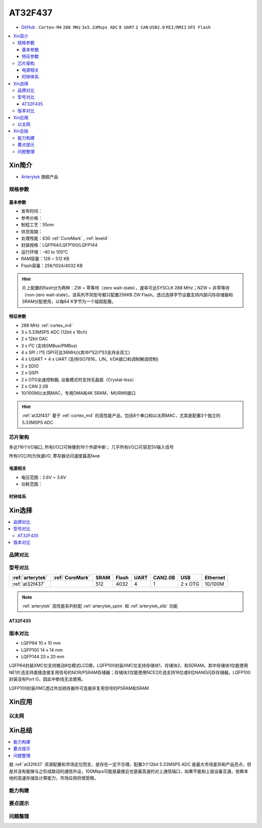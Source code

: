 
.. _at32f437:

AT32F437
===============

* `GitHub <https://github.com/SoCXin/AT32F437>`_ : ``Cortex-M4`` ``288 MHz`` ``3x5.33Msps ADC`` ``8 UART`` ``2 CAN`` ``USB2.0`` ``MII/RMII`` ``SPI Flash``

.. contents::
    :local:

Xin简介
-----------

* `Arterytek <https://www.arterytek.com/cn/product/AT32F437.jsp>`_ 旗舰产品

规格参数
~~~~~~~~~~~


基本参数
^^^^^^^^^^^

* 发布时间：
* 参考价格：
* 制程工艺：55nm
* 供货周期：
* 处理性能：630 :ref:`CoreMark` , :ref:`level4`
* 封装规格：LQFP64/LQFP100/LQFP144
* 运行环境：-40 to 105°C
* RAM容量：128 ~ 512 KB
* Flash容量：256/1024/4032 KB

.. hint::
    片上配置的flash分为两种：ZW = 零等待（zero wait-state），速率可达SYSCLK 288 MHz；NZW = 非零等待（non-zero wait-state）。该系列不同型号都只配置256KB ZW Flash。透过选择字节设置支持内部闪存存储器和SRAM分配使用，以每64 K字节为一个级距配置。

特征参数
^^^^^^^^^^^

* 288 MHz :ref:`cortex_m4`
* 3 x 5.33MSPS ADC (12bit x 16ch)
* 2 x 12bit DAC
* 3 x I²C (支持SMBus/PMBus)
* 4 x SPI / I²S (SPI可达36MHz)(其中I²S2/I²S3支持全双工)
* 4 x USART + 4 x UART (支持ISO7816，LIN，IrDA接口和调制解调控制)
* 2 x SDIO
* 2 x QSPI
* 2 x OTG全速控制器, 设备模式时支持无晶振（Crystal-less）
* 2 x CAN 2.0B
* 10/100M以太网MAC，专用DMA和4K SRAM，MII/RMII接口

.. hint::
    :ref:`at32f437` 基于 :ref:`cortex_m4` 的高性能产品，包括8个串口和以太网MAC，尤其是配置3个独立的5.33MSPS ADC


芯片架构
~~~~~~~~~~~

.. image:: images/AT32F437s.png
    :target: https://www.arterytek.com/download/RM_AT32F435_437_CH_V2.01.pdf


多达116个I/O端口, 所有I/O口可映像到16个外部中断； 几乎所有I/O口可容忍5V输入信号

所有I/O口均为快速I/O, 寄存器访问速度最高fᴀʜʙ

电源相关
^^^^^^^^^^^

* 电压范围：2.6V ~ 3.6V
* 功耗范围：


时钟体系
^^^^^^^^^^^




Xin选择
-----------


.. contents::
    :local:

品牌对比
~~~~~~~~~


型号对比
~~~~~~~~~

.. list-table::
    :header-rows:  1

    * - :ref:`arterytek`
      - :ref:`CoreMark`
      - SRAM
      - Flash
      - UART
      - CAN2.0B
      - USB
      - Ethernet
    * - :ref:`at32f437`
      -
      - 512
      - 4032
      - 4
      - 1
      - 2 x OTG
      - 10/100M

.. note::
    :ref:`arterytek` 高性能系列标配 :ref:`arterytek_spim` 和 :ref:`arterytek_slib` 功能


.. _at32f435:

AT32F435
^^^^^^^^^^^

.. image:: images/AT32F435l.png
    :target: https://www.arterytek.com/download/DS/DS_AT32F435_437_V2.01_CH.pdf


版本对比
~~~~~~~~~~~

.. image:: images/AT32F437l.png
    :target: https://www.arterytek.com/download/DS/DS_AT32F435_437_V2.01_CH.pdf


* LQFP64 10 x 10 mm
* LQFP100 14 x 14 mm
* LQFP144 20 x 20 mm

LQFP64封装XMC仅支持推动8位模式LCD屏。LQFP100封装XMC仅支持存储块1、存储块2、和SDRAM。其中存储块1仅能使用NE1片选支持直接连接复用信号的NOR/PSRAM存储器；存储块2仅能使用NCE2片选支持16位或8位NAND闪存存储器。LQFP100封装没有Port G，因此中断线无法使用。

LQFP100封装XMC透过外加锁存器件可连接非复用信号的PSRAM和SRAM


Xin应用
-----------



以太网
~~~~~~~~~~~



Xin总结
--------------

.. contents::
    :local:

就 :ref:`at32f437` 资源配置和市场定位而言，是存在一定不合理，配置3个12bit 5.33MSPS ADC 是最大市场差异和产品亮点，但是并没有能够与之形成联动的通信外设，100Mbps可能是最接近也是最高速的对上通信端口，如果不能和上层设备互通，依赖本地的高速存储及计算能力，市场应用将很受限。



能力构建
~~~~~~~~~~~~~

要点提示
~~~~~~~~~~~~~

问题整理
~~~~~~~~~~~~~

